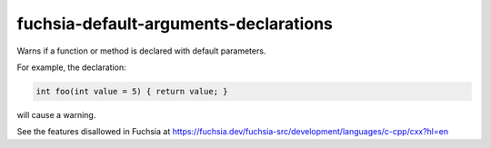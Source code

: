 .. title:: clang-tidy - fuchsia-default-arguments-declarations

fuchsia-default-arguments-declarations
======================================

Warns if a function or method is declared with default parameters.

For example, the declaration:

.. code-block:: c++

  int foo(int value = 5) { return value; }

will cause a warning.

See the features disallowed in Fuchsia at https://fuchsia.dev/fuchsia-src/development/languages/c-cpp/cxx?hl=en
